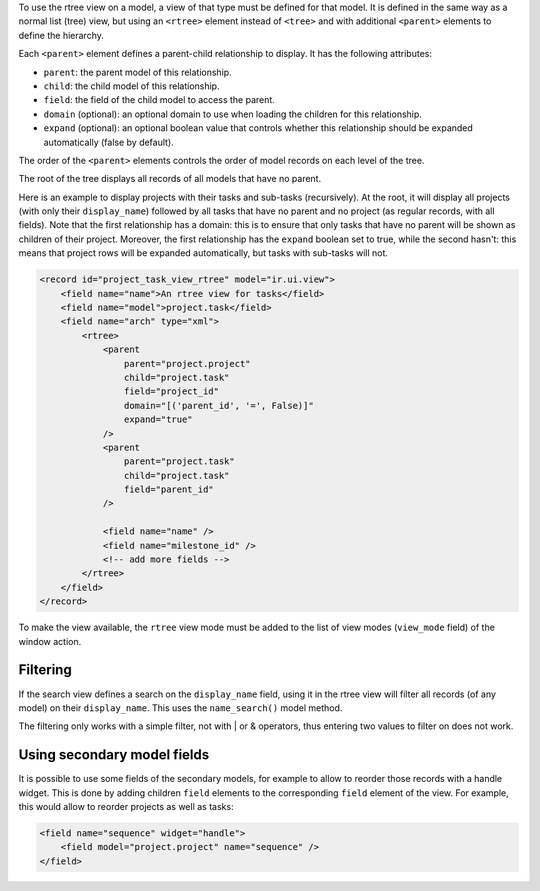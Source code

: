 To use the rtree view on a model, a view of that type must be defined for that
model. It is defined in the same way as a normal list (tree) view, but using
an ``<rtree>`` element instead of ``<tree>`` and with additional ``<parent>``
elements to define the hierarchy.

Each ``<parent>`` element defines a parent-child relationship to display. It
has the following attributes:

* ``parent``: the parent model of this relationship.
* ``child``: the child model of this relationship.
* ``field``: the field of the child model to access the parent.
* ``domain`` (optional): an optional domain to use when loading the children
  for this relationship.
* ``expand`` (optional): an optional boolean value that controls whether this
  relationship should be expanded automatically (false by default).

The order of the ``<parent>`` elements controls the order of model records on
each level of the tree.

The root of the tree displays all records of all models that have no parent.

Here is an example to display projects with their tasks and sub-tasks
(recursively). At the root, it will display all projects (with only their
``display_name``) followed by all tasks that have no parent and no project (as
regular records, with all fields). Note that the first relationship has a
domain: this is to ensure that only tasks that have no parent will be shown as
children of their project. Moreover, the first relationship has the ``expand``
boolean set to true, while the second hasn't: this means that project rows
will be expanded automatically, but tasks with sub-tasks will not.

.. code-block:: XML

    <record id="project_task_view_rtree" model="ir.ui.view">
        <field name="name">An rtree view for tasks</field>
        <field name="model">project.task</field>
        <field name="arch" type="xml">
            <rtree>
                <parent
                    parent="project.project"
                    child="project.task"
                    field="project_id"
                    domain="[('parent_id', '=', False)]"
                    expand="true"
                />
                <parent
                    parent="project.task"
                    child="project.task"
                    field="parent_id"
                />

                <field name="name" />
                <field name="milestone_id" />
                <!-- add more fields -->
            </rtree>
        </field>
    </record>

To make the view available, the ``rtree`` view mode must be added to the list
of view modes (``view_mode`` field) of the window action.

Filtering
~~~~~~~~~

If the search view defines a search on the ``display_name`` field, using it in
the rtree view will filter all records (of any model) on their
``display_name``. This uses the ``name_search()`` model method.

The filtering only works with a simple filter, not with | or & operators, thus
entering two values to filter on does not work.

Using secondary model fields
~~~~~~~~~~~~~~~~~~~~~~~~~~~~

It is possible to use some fields of the secondary models, for example to
allow to reorder those records with a handle widget. This is done by adding
children ``field`` elements to the corresponding ``field`` element of the
view. For example, this would allow to reorder projects as well as tasks:

.. code-block:: XML

    <field name="sequence" widget="handle">
        <field model="project.project" name="sequence" />
    </field>
